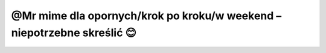=================
@Mr mime dla opornych/krok po kroku/w weekend – niepotrzebne skreślić 😊
=================
